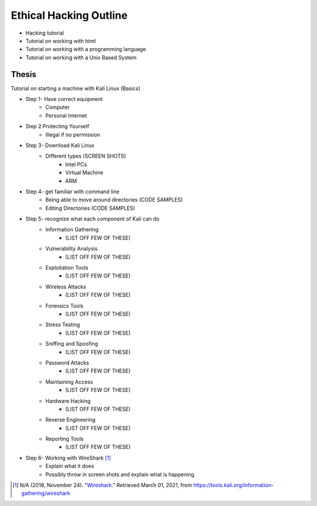 Ethical Hacking Outline
=======================

* Hacking tutorial
* Tutorial on working with html
* Tutorial on working with a programming language
* Tutorial on working with a Unix Based System

Thesis
------
Tutorial on starting a machine with Kali Linux (Basics)

* Step 1- Have correct equipment
    * Computer
    * Personal Internet
* Step 2 Protecting Yourself
    * Illegal if no permission
* Step 3- Download Kali Linux
    * Different types (SCREEN SHOTS)
        * Intel PCs
        * Virtual Machine
        * ARM
* Step 4- get familiar with command line
    * Being able to move around directories (CODE SAMPLES)
    * Editing Directories (CODE SAMPLES)
* Step 5- recognize what each component of Kali can do
    * Information Gathering
        * (LIST OFF FEW OF THESE)
    * Vulnerability Analysis
        * (LIST OFF FEW OF THESE)
    * Exploitation Tools
        * (LIST OFF FEW OF THESE)
    * Wireless Attacks
        * (LIST OFF FEW OF THESE)
    * Forensics Tools
        * (LIST OFF FEW OF THESE)
    * Stress Testing
        * (LIST OFF FEW OF THESE)
    * Sniffing and Spoofing
        * (LIST OFF FEW OF THESE)
    * Password Attacks
        * (LIST OFF FEW OF THESE)
    * Maintaining Access
        * (LIST OFF FEW OF THESE)
    * Hardware Hacking
        * (LIST OFF FEW OF THESE)
    * Reverse Engineering
        * (LIST OFF FEW OF THESE)
    * Reporting Tools
        * (LIST OFF FEW OF THESE)
* Step 6- Working with WireShark [#f1]_
    * Explain what it does
    * Possibly throw in screen shots and explain what is happening

.. [#f1] N/A (2018, November 24). "`Wireshark. <https://tools.kali.org/information-gathering/wireshark>`_" Retrieved March 01, 2021, from https://tools.kali.org/information-gathering/wireshark
